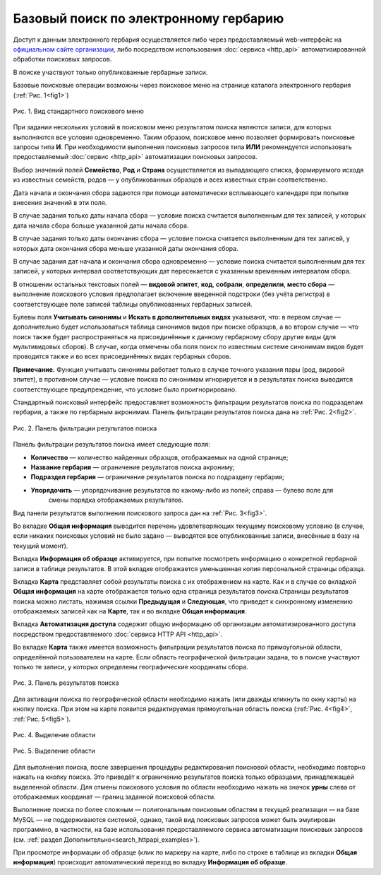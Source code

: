 ======================================
Базовый поиск по электронному гербарию
======================================

.. |---| unicode:: U+2014  .. em dash

Доступ к данным электронного гербария осуществляется либо через предоставляемый web-интерфейс
на `официальном сайте организации <http://botsad.ru/herbarium>`_,
либо посредством использования :doc:`сервиса <http_api>` автоматизированной обработки поисковых запросов.

В поиске участвуют только опубликованные гербарные записи.

Базовые поисковые операции возможны через поисковое меню на странице каталога электронного гербария (:ref:`Рис. 1<fig1>`)

.. index:: поиск, web-форма

.. _fig1:

.. figure:: files/search/1.png
   :alt: Стандартные поисковые операции
   :align: center

   Рис. 1. Вид стандартного поискового меню


При задании нескольких условий в поисковом меню результатом поиска являются записи,
для которых выполняются все условия одновременно. Таким образом, поисковое меню позволяет
формировать поисковые запросы типа **И**. При необходимости выполнения поисковых запросов
типа **ИЛИ** рекомендуется использовать предоставляемый
:doc:`сервис <http_api>` автоматизации поисковых запросов.


Выбор значений полей **Семейство**, **Род** и **Страна** осуществляется из выпадающего списка,
формируемого исходя из известных  семейств, родов |---| у опубликованных
образцов и всех известных стран соответственно.

Дата начала и окончания сбора задаются при помощи автоматически
всплывающего календаря при попытке внесения значений в эти поля.

В случае задания только даты начала сбора |---| условие поиска считается выполненным для тех записей,
у которых дата начала сбора больше указанной даты начала сбора.

В случае задания только даты окончания сбора |---| условие поиска считается выполненным для 
тех записей, у которых дата окончания сбора меньше указанной даты окончания сбора.

В случае задания дат начала и окончания сбора одновременно |---| условие поиска считается
выполненным для тех записей, у которых интервал соответствующих дат пересекается
с указанным временным интервалом сбора.

В отношении остальных текстовых полей |---|
**видовой эпитет**, **код**, **собрали**, **определили**, **место сбора** |---|
выполнение поискового условия предполагает включение  введенной подстроки
(без учёта регистра) в соответствующее поле записей таблицы опубликованных гербарных записей.

Булевы поля **Учитывать синонимы** и **Искать в дополнительных видах**
указывают, что: в первом случае |---| дополнительно будет использоваться
таблица синонимов видов при поиске образцов, а во втором случае |---| что поиск
также будет распространяться на присоединённые к данному гербарному сбору
другие виды (для мультивидовых сборов).
В случае, когда отмечены оба поля поиск по известным системе синонимам видов будет
проводится также и во всех присоединённых видах гербарных сборов.

**Примечание.** Функция учитывать синонимы работает только в случае точного
указания пары (род, видовой эпитет), в противном случае |---| условие поиска по
синонимам игнорируется и в результатах поиска выводится соответствующее предупреждение,
что условие было проигнорировано.

Стандартный поисковый интерфейс предоставляет возможность фильтрации результатов поиска
по подразделам гербария, а также по гербарным акронимам. 
Панель фильтрации результатов поиска дана на  :ref:`Рис. 2<fig2>`.

.. index:: фильтр поиска

.. _fig2:

.. figure:: files/search/2.png
   :alt: Панель фильтрации результатов поиска
   :align: center

   Рис. 2. Панель фильтрации результатов поиска

Панель фильтрации результатов поиска имеет следующие поля:

* **Количество** |---|  количество найденных образцов, отображаемых на одной странице;
* **Название гербария** |---|  ограничение результатов поиска акрониму;
* **Подраздел гербария** |---|  ограничение результатов поиска по подразделу гербария;
* **Упорядочить** |---|  упорядочивание результатов по какому-либо из полей; справа |---| булево поле для
                         смены порядка отображаемых результатов.

Вид панели результатов выполнения поискового запроса дан на :ref:`Рис. 3<fig3>`.

Во вкладке **Общая информация** выводится перечень удовлетворяющих текущему поисковому условию
(в случае, если никаких поисковых условий не было задано |---| выводятся все опубликованные записи,
внесённые в базу на текущий момент).

Вкладка **Информация об образце** активируется, при попытке посмотреть
информацию о конкретной гербарной записи в таблице результатов.
В этой вкладке отображается уменьшенная копия персональной страницы образца.

Вкладка **Карта** представляет собой результаты поиска с их отображением на карте.
Как и в случае со вкладкой **Общая информация** на карте отображается
только одна страница результатов поиска.Страницы результатов поиска можно листать,
нажимая ссылки **Предыдущая** и **Следующая**, что приведет
к синхронному изменению отображаемых записей как на **Карте**,
так и во вкладке **Общая информация**.

Вкладка **Автоматизация доступа** содержит общую информацию об организации автоматизированного
доступа посредством предоставляемого :doc:`сервиса HTTP API <http_api>`.

Во вкладке **Карта** также имеется возможность фильтрации результатов поиска
по прямоугольной области, определённой пользователем на карте.
Если область географической фильтрации задана, то в поиске участвуют только
те записи, у которых определены географические координаты сбора.

.. _fig3:

.. figure:: files/search/3.png
   :alt: Панель результатов поиска
   :align: center

   Рис. 3. Панель результатов поиска


Для активации поиска по географической области необходимо нажать
(или дважды кликнуть по окну карты) на кнопку поиска.
При этом на карте появится редактируемая прямоугольная область поиска (:ref:`Рис. 4<fig4>`, :ref:`Рис. 5<fig5>`).

.. index::  карта

.. _fig4:

.. figure:: files/search/4.png
   :alt: Поиск гербарных записей по области
   :align: center

   Рис. 4. Выделение области


.. _fig5:

.. figure:: files/search/5.png
   :alt: Поиск гербарных записей по области
   :align: center

   Рис. 5. Выделение области

Для выполнения поиска, после завершения процедуры редактирования
поисковой области, необходимо повторно нажать на кнопку поиска.
Это приведёт к ограничению результатов поиска только образцами, принадлежащей
выделенной области. Для отмены поискового условия по области необходимо
нажать на значок **урны** слева от отображаемых координат |---| границ заданной поисковой области.

.. index::  поиск по области

Выполнение поиска по более сложным |---| полигональным
поисковым областям в текущей реализации |---| на  базе MySQL |---|
не поддерживаются системой, однако,
такой вид поисковых запросов может быть эмулирован программно,
в частности, на базе использования предоставляемого сервиса автоматизации поисковых запросов
(см. :ref:`раздел Дополнительно<search_httpapi_examples>`).

При просмотре информации об образце
(клик по маркеру на карте, либо по строке в таблице из вкладки **Общая информация**)
происходит автоматический переход во вкладку **Информация об образце**.
